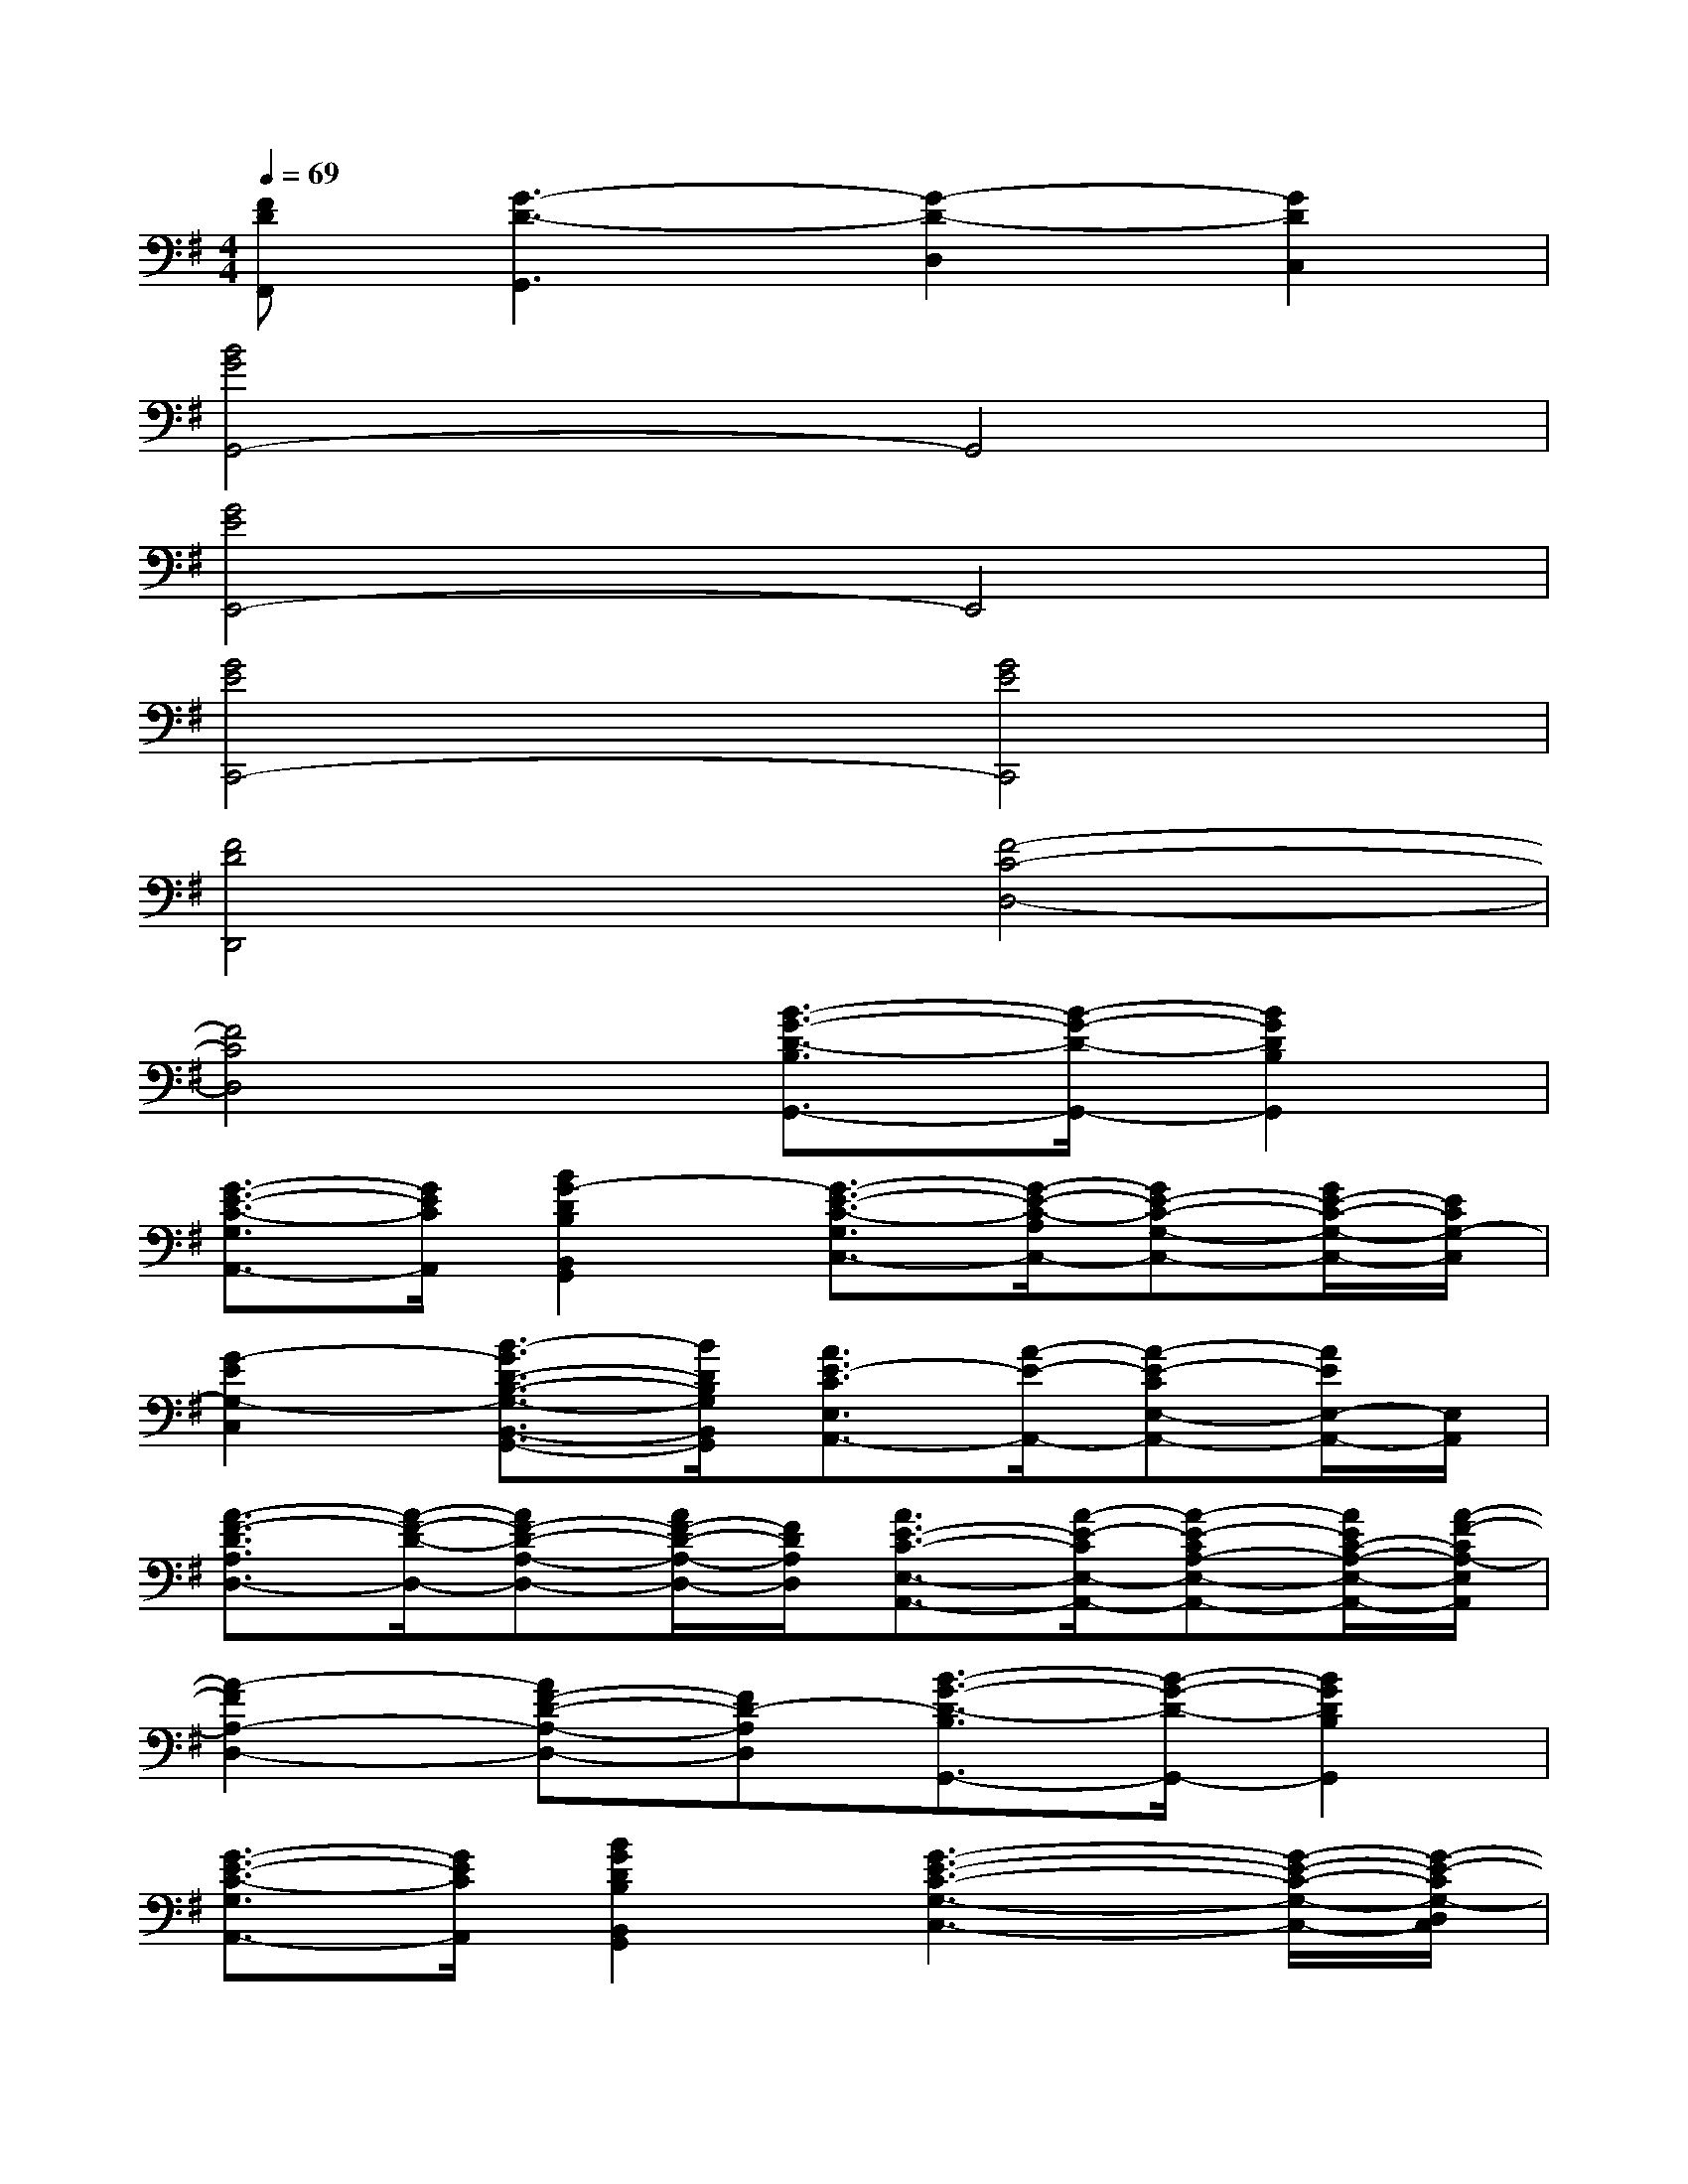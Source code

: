 X:1
T:
M:4/4
L:1/8
Q:1/4=69
K:G%1sharps
V:1
[FDF,,][G3-D3-G,,3][G2-D2-D,2][G2D2C,2]|
[B4G4G,,4-]G,,4|
[G4E4E,,4-]E,,4|
[G4E4C,,4-][G4E4C,,4]|
[F4D4D,,4][F4-C4-D,4-]|
[F4C4D,4][B3/2-G3/2-D3/2-B,3/2G,,3/2-][B/2-G/2-D/2-G,,/2-][B2G2D2B,2G,,2]|
[G3/2-E3/2-C3/2-G,3/2A,,3/2-][G/2E/2C/2A,,/2][B2G2-D2B,2B,,2G,,2][G3/2-E3/2-C3/2-G,3/2C,3/2-][G/2-E/2-C/2-A,/2C,/2-][GE-C-G,-C,-][G/2E/2-C/2-G,/2-C,/2-][E/2C/2G,/2-C,/2]|
[G2-E2G,2-C,2][B3/2-G3/2D3/2-B,3/2-G,3/2-B,,3/2-G,,3/2-][B/2D/2B,/2G,/2B,,/2G,,/2][A3/2E3/2-C3/2E,3/2A,,3/2-][A/2-E/2-A,,/2-][A-E-CE,-A,,-][A/2E/2E,/2-A,,/2-][E,/2A,,/2]|
[A3/2-F3/2-D3/2A,3/2D,3/2-][A/2-F/2-D/2-D,/2-][AF-D-A,-D,-][A/2F/2-D/2-A,/2-D,/2-][F/2D/2A,/2D,/2][A3/2E3/2-C3/2-E,3/2-A,,3/2-][A/2-E/2-C/2E,/2-A,,/2-][A-E-CA,-E,-A,,-][A/2E/2C/2-A,/2-E,/2-A,,/2-][A/2-F/2-C/2A,/2-E,/2A,,/2]|
[A2-F2A,2-D,2-][AF-D-A,-D,-][FD-A,D,][B3/2-G3/2-D3/2-B,3/2G,,3/2-][B/2-G/2-D/2-G,,/2-][B2G2D2B,2G,,2]|
[G3/2-E3/2-C3/2-G,3/2A,,3/2-][G/2E/2C/2A,,/2][B2G2D2B,2B,,2G,,2][G3-E3-C3-G,3-C,3-][G/2-E/2-C/2-G,/2-C,/2-][G/2-E/2-C/2G,/2-D,/2C,/2]|
[G2-E2G,2-C,2][B3/2-G3/2D3/2-B,3/2-G,3/2-B,,3/2-G,,3/2-][B/2D/2B,/2G,/2B,,/2G,,/2][A3/2E3/2-C3/2-E,3/2-A,,3/2-][A/2-E/2-C/2E,/2-A,,/2-][A-E-CA,-E,-A,,-][A/2E/2C/2-A,/2-E,/2-A,,/2-][C/2A,/2-E,/2A,,/2]|
[A-F-DA,-D,-][A2-F2-D2-A,2D,2-][AFDA,D,][A3/2E3/2-C3/2E,3/2A,,3/2-][A/2-E/2-A,,/2-][A-E-CE,-A,,-][A/2E/2-E,/2-A,,/2-][E/2E,/2A,,/2]|
[A2-F2A,2-D,2-][A-FD-A,D,-][AF-DC-A,D,][A3/2F3/2-C3/2-D,3/2-][F/2-C/2-D,/2-][AF-C-A,-D,-][AF-D-C-A,D,-]|
[A/2-F/2-D/2C/2-F,/2-D,/2-][A/2F/2-C/2-F,/2-D,/2-][AFCA,-F,-D,-][A/2-F/2D/2-C/2-A,/2-F,/2-D,/2-][A/2D/2-C/2A,/2F,/2-D,/2-][FD-CA,F,D,][B3G3-D3-B,3-G,,3-][G-DB,-G,,-]|
[BGC-B,G,,-D,,-][BG-CB,G,,-D,,-][BGD-B,-G,,-D,,-][B/2-G/2-D/2-B,/2-G,,/2-D,,/2][B/2G/2D/2B,/2G,,/2][G3/2-E3/2-C3/2-G,3/2C,3/2-G,,3/2-][G/2-E/2-C/2-C,/2-G,,/2-][G-E-CG,-C,G,,-][AGE-G,-G,,-]